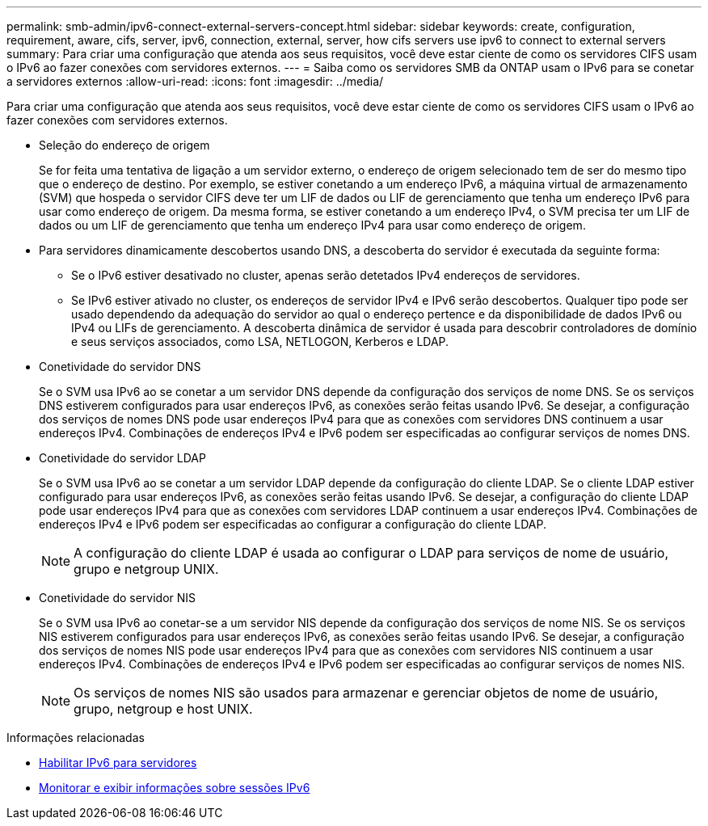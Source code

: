 ---
permalink: smb-admin/ipv6-connect-external-servers-concept.html 
sidebar: sidebar 
keywords: create, configuration, requirement, aware, cifs, server, ipv6, connection, external, server, how cifs servers use ipv6 to connect to external servers 
summary: Para criar uma configuração que atenda aos seus requisitos, você deve estar ciente de como os servidores CIFS usam o IPv6 ao fazer conexões com servidores externos. 
---
= Saiba como os servidores SMB da ONTAP usam o IPv6 para se conetar a servidores externos
:allow-uri-read: 
:icons: font
:imagesdir: ../media/


[role="lead"]
Para criar uma configuração que atenda aos seus requisitos, você deve estar ciente de como os servidores CIFS usam o IPv6 ao fazer conexões com servidores externos.

* Seleção do endereço de origem
+
Se for feita uma tentativa de ligação a um servidor externo, o endereço de origem selecionado tem de ser do mesmo tipo que o endereço de destino. Por exemplo, se estiver conetando a um endereço IPv6, a máquina virtual de armazenamento (SVM) que hospeda o servidor CIFS deve ter um LIF de dados ou LIF de gerenciamento que tenha um endereço IPv6 para usar como endereço de origem. Da mesma forma, se estiver conetando a um endereço IPv4, o SVM precisa ter um LIF de dados ou um LIF de gerenciamento que tenha um endereço IPv4 para usar como endereço de origem.

* Para servidores dinamicamente descobertos usando DNS, a descoberta do servidor é executada da seguinte forma:
+
** Se o IPv6 estiver desativado no cluster, apenas serão detetados IPv4 endereços de servidores.
** Se IPv6 estiver ativado no cluster, os endereços de servidor IPv4 e IPv6 serão descobertos. Qualquer tipo pode ser usado dependendo da adequação do servidor ao qual o endereço pertence e da disponibilidade de dados IPv6 ou IPv4 ou LIFs de gerenciamento. A descoberta dinâmica de servidor é usada para descobrir controladores de domínio e seus serviços associados, como LSA, NETLOGON, Kerberos e LDAP.


* Conetividade do servidor DNS
+
Se o SVM usa IPv6 ao se conetar a um servidor DNS depende da configuração dos serviços de nome DNS. Se os serviços DNS estiverem configurados para usar endereços IPv6, as conexões serão feitas usando IPv6. Se desejar, a configuração dos serviços de nomes DNS pode usar endereços IPv4 para que as conexões com servidores DNS continuem a usar endereços IPv4. Combinações de endereços IPv4 e IPv6 podem ser especificadas ao configurar serviços de nomes DNS.

* Conetividade do servidor LDAP
+
Se o SVM usa IPv6 ao se conetar a um servidor LDAP depende da configuração do cliente LDAP. Se o cliente LDAP estiver configurado para usar endereços IPv6, as conexões serão feitas usando IPv6. Se desejar, a configuração do cliente LDAP pode usar endereços IPv4 para que as conexões com servidores LDAP continuem a usar endereços IPv4. Combinações de endereços IPv4 e IPv6 podem ser especificadas ao configurar a configuração do cliente LDAP.

+
[NOTE]
====
A configuração do cliente LDAP é usada ao configurar o LDAP para serviços de nome de usuário, grupo e netgroup UNIX.

====
* Conetividade do servidor NIS
+
Se o SVM usa IPv6 ao conetar-se a um servidor NIS depende da configuração dos serviços de nome NIS. Se os serviços NIS estiverem configurados para usar endereços IPv6, as conexões serão feitas usando IPv6. Se desejar, a configuração dos serviços de nomes NIS pode usar endereços IPv4 para que as conexões com servidores NIS continuem a usar endereços IPv4. Combinações de endereços IPv4 e IPv6 podem ser especificadas ao configurar serviços de nomes NIS.

+
[NOTE]
====
Os serviços de nomes NIS são usados para armazenar e gerenciar objetos de nome de usuário, grupo, netgroup e host UNIX.

====


.Informações relacionadas
* xref:enable-ipv6-task.adoc[Habilitar IPv6 para servidores]
* xref:monitor-display-ipv6-sessions-task.adoc[Monitorar e exibir informações sobre sessões IPv6]

